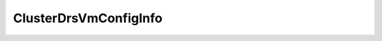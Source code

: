 
================================================================================
ClusterDrsVmConfigInfo
================================================================================


.. describe:: Property of
    
    :py:class:`~pyvisdk.do.cluster_config_info.ClusterConfigInfo`,
    :py:class:`~pyvisdk.do.cluster_config_info_ex.ClusterConfigInfoEx`,
    :py:class:`~pyvisdk.do.cluster_drs_vm_config_spec.ClusterDrsVmConfigSpec`
    
.. describe:: See also
    
    :py:class:`~pyvisdk.do.drs_behavior.DrsBehavior`,
    :py:class:`~pyvisdk.do.virtual_machine.VirtualMachine`
    
.. describe:: Extends
    
    :py:class:`~pyvisdk.mo.dynamic_data.DynamicData`
    
.. class:: pyvisdk.do.cluster_drs_vm_config_info.ClusterDrsVmConfigInfo
    
    .. py:attribute:: behavior
    
        Specifies the particular DRS behavior for this virtual machine.
        
    
    .. py:attribute:: enabled
    
        Flag to indicate whether or not VirtualCenter is allowed to perform any DRS migration or initial placement recommendations for this virtual machine. If this flag is false, the virtual machine is effectively excluded from DRS.
        
    
    .. py:attribute:: key
    
        Reference to the virtual machine.
        
    